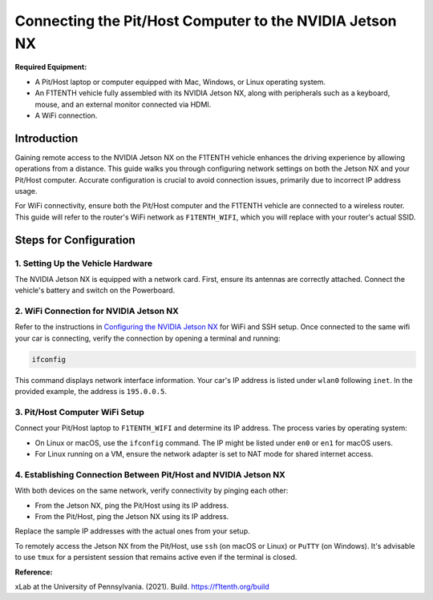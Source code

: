 
Connecting the Pit/Host Computer to the NVIDIA Jetson NX
========================================================

**Required Equipment:**

- A Pit/Host laptop or computer equipped with Mac, Windows, or Linux operating system.
- An F1TENTH vehicle fully assembled with its NVIDIA Jetson NX, along with peripherals such as a keyboard, mouse, and an external monitor connected via HDMI.
- A WiFi connection.

Introduction
------------

Gaining remote access to the NVIDIA Jetson NX on the F1TENTH vehicle enhances the driving experience by allowing operations from a distance. This guide walks you through configuring network settings on both the Jetson NX and your Pit/Host computer. Accurate configuration is crucial to avoid connection issues, primarily due to incorrect IP address usage.

For WiFi connectivity, ensure both the Pit/Host computer and the F1TENTH vehicle are connected to a wireless router. This guide will refer to the router's WiFi network as ``F1TENTH_WIFI``, which you will replace with your router's actual SSID.

Steps for Configuration
------------------------

1. Setting Up the Vehicle Hardware
^^^^^^^^^^^^^^^^^^^^^^^^^^^^^^^^^^^

The NVIDIA Jetson NX is equipped with a network card. First, ensure its antennas are correctly attached. Connect the vehicle's battery and switch on the Powerboard.

2. WiFi Connection for NVIDIA Jetson NX
^^^^^^^^^^^^^^^^^^^^^^^^^^^^^^^^^^^^^^^

Refer to the instructions in `Configuring the NVIDIA Jetson NX <configuring_nx.rst>`_
for WiFi and SSH setup. Once connected to the same wifi your car is connecting, verify the connection by opening a terminal and running:

.. code-block:: bash

   ifconfig

This command displays network interface information. Your car's IP address is listed under ``wlan0`` following ``inet``. In the provided example, the address is ``195.0.0.5``.

3. Pit/Host Computer WiFi Setup
^^^^^^^^^^^^^^^^^^^^^^^^^^^^^^^

Connect your Pit/Host laptop to ``F1TENTH_WIFI`` and determine its IP address. The process varies by operating system:

- On Linux or macOS, use the ``ifconfig`` command. The IP might be listed under ``en0`` or ``en1`` for macOS users.
- For Linux running on a VM, ensure the network adapter is set to NAT mode for shared internet access.

4. Establishing Connection Between Pit/Host and NVIDIA Jetson NX
^^^^^^^^^^^^^^^^^^^^^^^^^^^^^^^^^^^^^^^^^^^^^^^^^^^^^^^^^^^^^^^^

With both devices on the same network, verify connectivity by pinging each other:

- From the Jetson NX, ping the Pit/Host using its IP address.
- From the Pit/Host, ping the Jetson NX using its IP address.

Replace the sample IP addresses with the actual ones from your setup.

To remotely access the Jetson NX from the Pit/Host, use ``ssh`` (on macOS or Linux) or ``PuTTY`` (on Windows). It's advisable to use ``tmux`` for a persistent session that remains active even if the terminal is closed.

**Reference:**

xLab at the University of Pennsylvania. (2021). Build. https://f1tenth.org/build
